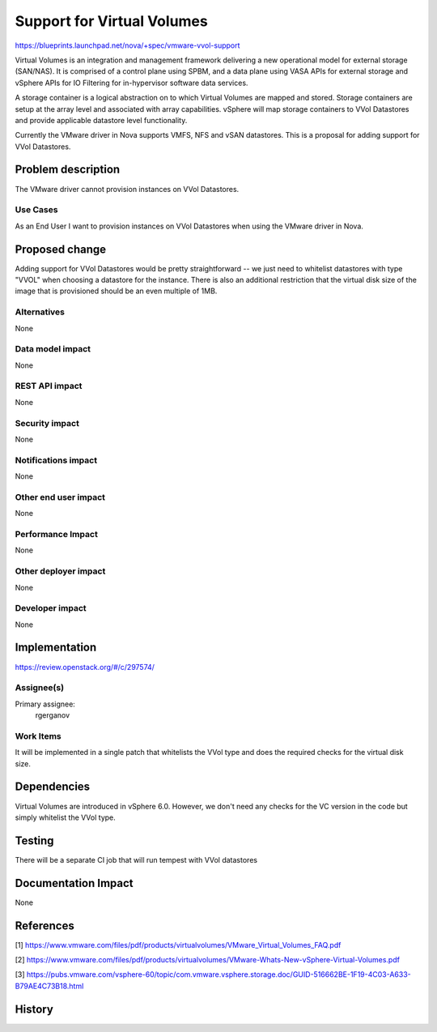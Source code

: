 ..
 This work is licensed under a Creative Commons Attribution 3.0 Unported
 License.

 http://creativecommons.org/licenses/by/3.0/legalcode

==========================================
Support for Virtual Volumes
==========================================

https://blueprints.launchpad.net/nova/+spec/vmware-vvol-support

Virtual Volumes is an integration and management framework delivering a new
operational model for external storage (SAN/NAS). It is comprised of a control
plane using SPBM, and a data plane using VASA APIs for external storage and
vSphere APIs for IO Filtering for in-hypervisor software data services.

A storage container is a logical abstraction on to which Virtual Volumes are
mapped and stored. Storage containers are setup at the array level and
associated with array capabilities. vSphere will map storage containers to
VVol Datastores and provide applicable datastore level functionality.

Currently the VMware driver in Nova supports VMFS, NFS and vSAN datastores.
This is a proposal for adding support for VVol Datastores.

Problem description
===================

The VMware driver cannot provision instances on VVol Datastores.

Use Cases
---------

As an End User I want to provision instances on VVol Datastores when using
the VMware driver in Nova.

Proposed change
===============

Adding support for VVol Datastores would be pretty straightforward -- we just
need to whitelist datastores with type "VVOL" when choosing a datastore for
the instance. There is also an additional restriction that the virtual disk
size of the image that is provisioned should be an even multiple of 1MB.

Alternatives
------------

None

Data model impact
-----------------

None

REST API impact
---------------

None

Security impact
---------------

None

Notifications impact
--------------------

None

Other end user impact
---------------------

None

Performance Impact
------------------

None

Other deployer impact
---------------------

None

Developer impact
----------------

None


Implementation
==============

https://review.openstack.org/#/c/297574/

Assignee(s)
-----------

Primary assignee:
  rgerganov

Work Items
----------

It will be implemented in a single patch that whitelists the VVol type and
does the required checks for the virtual disk size.

Dependencies
============

Virtual Volumes are introduced in vSphere 6.0. However, we don't need any
checks for the VC version in the code but simply whitelist the VVol type.

Testing
=======

There will be a separate CI job that will run tempest with VVol datastores

Documentation Impact
====================

None

References
==========

[1] https://www.vmware.com/files/pdf/products/virtualvolumes/VMware_Virtual_Volumes_FAQ.pdf

[2] https://www.vmware.com/files/pdf/products/virtualvolumes/VMware-Whats-New-vSphere-Virtual-Volumes.pdf

[3] https://pubs.vmware.com/vsphere-60/topic/com.vmware.vsphere.storage.doc/GUID-516662BE-1F19-4C03-A633-B79AE4C73B18.html

History
=======

